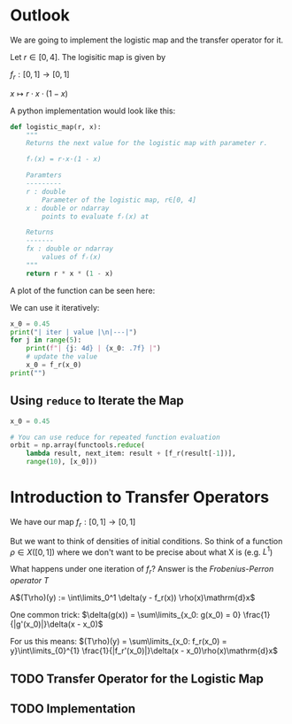 #+AUTHOR: Martin Richter
#+email: martin.richter@nottingham.ac.uk
#+date: [2023-03-09 Thu 13:00-14:00]
#+STARTUP: showall inlineimages latexpreview entitiesplain hideblocks
#+OPTIONS: ^:nil toc:nil
#+OPTIONS: tex:dvipng  # HTML export with pngs rather than MathJax

* Outlook

We are going to implement the logistic map and the transfer operator for it.

Let $r \in [0, 4]$. The logisitic map is given by

$f_r : [0, 1] \to [0, 1]$

$x \mapsto r \cdot x \cdot (1-x)$

A python implementation would look like this:
#+begin_src python :session :export code
def logistic_map(r, x):
    """
    Returns the next value for the logistic map with parameter r.

    fᵣ(x) = r·x·(1 - x)

    Paramters
    ---------
    r : double
        Parameter of the logistic map, r∈[0, 4]
    x : double or ndarray
        points to evaluate fᵣ(x) at

    Returns
    -------
    fx : double or ndarray
        values of fᵣ(x)
    """
    return r * x * (1 - x)
#+end_src

#+RESULTS:

A plot of the function can be seen here:
#+begin_src python :session :exports results :results output raw
import matplotlib.pyplot as plt
import numpy as np
import functools

r = 3.54
f_r = functools.partial(logistic_map, r)

x = np.linspace(0, 1, 30)
fig, ax = plt.subplots(1, 1)
ax.set_xlabel(r"$x$")
ax.set_xlim(0, 1)
ax.set_ylim(0, 1)
ax.set_title(f"Logistic map $f_{{{r}}}$")
ax.plot(x, f_r(x), c="C0")
ax.plot([0, 1], [0, 1], c="C0", ls="--")

filename = "figures/example_logistic_map.svg"
fig.savefig(filename, transparent=True)
print(f"[[file:{filename}]]")
#+end_src

#+RESULTS:
[[file:figures/example_logistic_map.svg]]

We can use it iteratively:
#+begin_src python :session :export both :results output raw table
x_0 = 0.45
print("| iter | value |\n|---|")
for j in range(5):
    print(f"| {j: 4d} | {x_0: .7f} |")
    # update the value
    x_0 = f_r(x_0)
print("")
#+end_src

#+RESULTS:
| iter |     value |
|------+-----------|
|    0 | 0.4500000 |
|    1 | 0.8761500 |
|    2 | 0.3841296 |
|    3 | 0.8374721 |
|    4 | 0.4818385 |

** Using ~reduce~ to Iterate the Map

#+begin_src python :session
x_0 = 0.45

# You can use reduce for repeated function evaluation
orbit = np.array(functools.reduce(
    lambda result, next_item: result + [f_r(result[-1])],
    range(10), [x_0]))
#+end_src

#+RESULTS:

* Introduction to Transfer Operators

We have our map $f_r:[0, 1] \to [0, 1]$

But we want to think of densities of initial conditions. So think of a function
\(\rho \in X([0, 1])\) where we don't want to be precise about what X is (e.g. $L^1$)

What happens under one iteration of \(f_r\)? Answer is the /Frobenius-Perron operator/ $T$

A$(T\rho)(y) := \int\limits_0^1 \delta(y - f_r(x)) \rho(x)\mathrm{d}x$

One common trick: $\delta(g(x)) = \sum\limits_{x_0: g(x_0) = 0} \frac{1}{|g'(x_0)|}\delta(x - x_0)$

For us this means:
$(T\rho)(y) = \sum\limits_{x_0: f_r(x_0) = y}\int\limits_{0}^{1} \frac{1}{|f_r'(x_0)|}\delta(x - x_0)\rho(x)\mathrm{d}x$

** TODO Transfer Operator for the Logistic Map

** TODO Implementation
